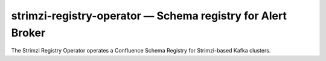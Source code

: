 .. px-app:: strimzi-registry-operator

############################################################
strimzi-registry-operator — Schema registry for Alert Broker
############################################################

The Strimzi Registry Operator operates a Confluence Schema Registry for Strimzi-based Kafka clusters.

.. jinja:: strimzi-registry-operator
   :file: applications/_summary.rst.jinja

.. Guides
.. ======
..
.. .. toctree::
..    :maxdepth: 1
